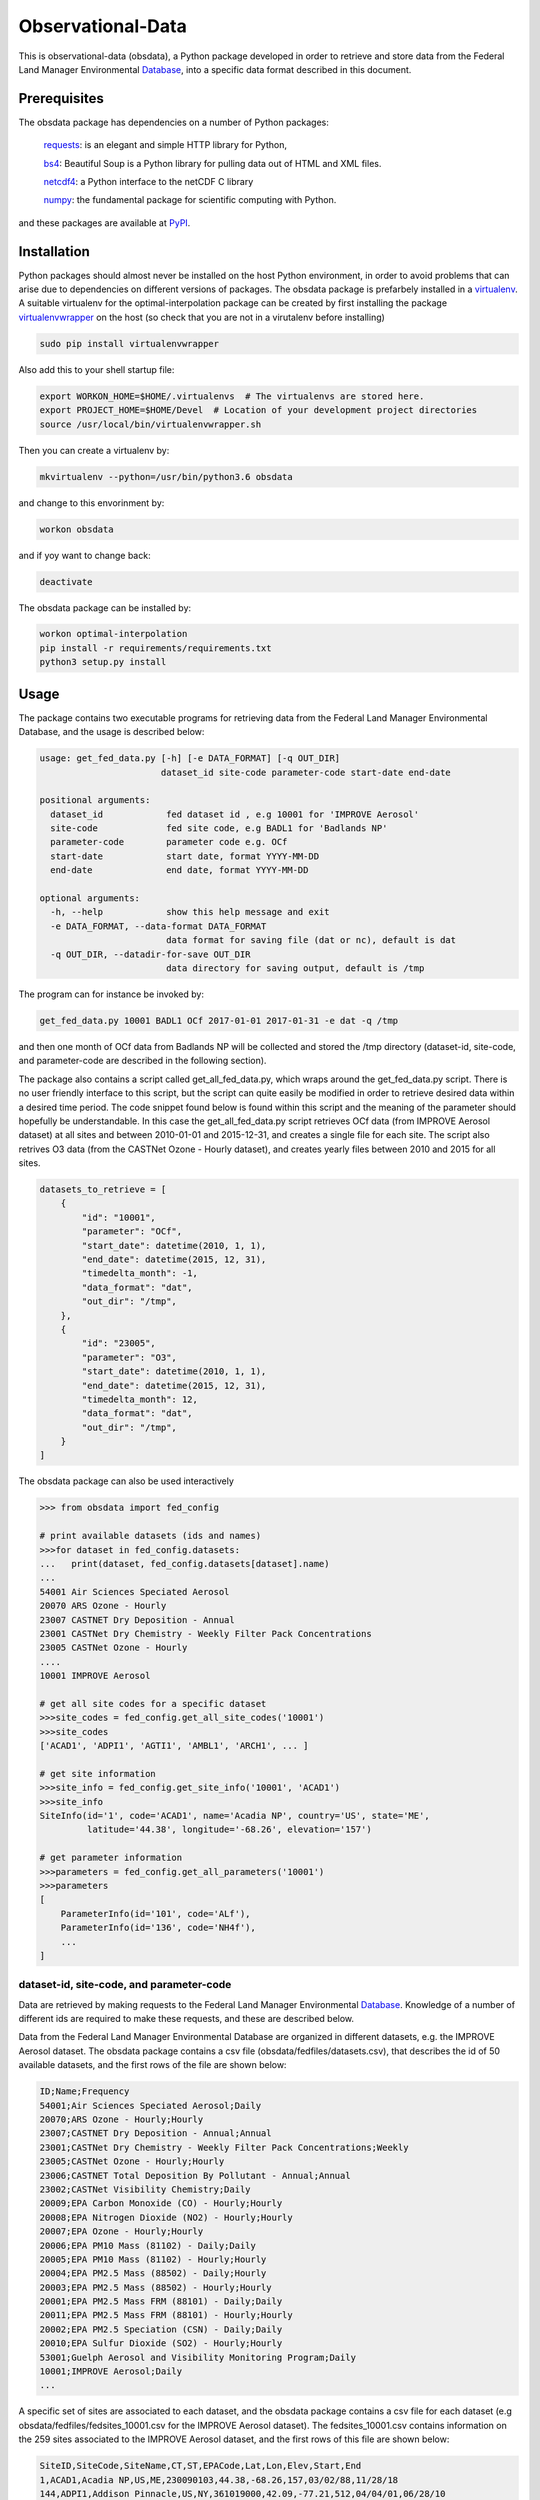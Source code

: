 ==================
Observational-Data
==================

This is observational-data (obsdata), a Python package developed
in order to retrieve and store data from the
Federal Land Manager Environmental Database_,
into a specific data format described in this document.

.. _ Database: http://views.cira.colostate.edu/fed/QueryWizard/

	
Prerequisites
--------------------

The obsdata package has dependencies on a number of Python
packages:

  requests_: is an elegant and simple HTTP library for Python,

  bs4_: Beautiful Soup is a Python library for pulling data out of HTML and XML files.

  netcdf4_: a Python interface to the netCDF C library

  numpy_: the fundamental package for scientific computing with Python.

and these packages are available at PyPI_.

.. _requests: https://2.python-requests.org/en/master/
.. _bs4: https://pypi.org/project/beautifulsoup4/
.. _netcdf4: http://unidata.github.io/netcdf4-python/
.. _numpy: http://www.numpy.org/
.. _PyPI: https://pypi.org/

Installation
-------------------
	
Python packages should almost never be installed on the host
Python environment, in order to avoid problems that can arise
due to dependencies on different versions of packages.
The obsdata package is prefarbely installed
in a virtualenv_. A suitable virtualenv for the optimal-interpolation
package can be created by first installing the package
virtualenvwrapper_ on the host (so check that you are not
in a virutalenv before installing)
	
.. code-block:: bash
	
    sudo pip install virtualenvwrapper
	
Also add this to your shell startup file:
	
.. code-block:: bash
	
    export WORKON_HOME=$HOME/.virtualenvs  # The virtualenvs are stored here.
    export PROJECT_HOME=$HOME/Devel  # Location of your development project directories
    source /usr/local/bin/virtualenvwrapper.sh
	
Then you can create a virtualenv by:
	
.. code-block:: bash	
	
    mkvirtualenv --python=/usr/bin/python3.6 obsdata
	
and change to this envorinment by:
	
.. code-block:: bash
	  
    workon obsdata
	
and if yoy want to change back:
	
.. code-block:: bash
	
    deactivate

The obsdata package can be installed by:

.. code-block:: bash

    workon optimal-interpolation
    pip install -r requirements/requirements.txt
    python3 setup.py install

	
.. _virtualenvwrapper: https://virtualenvwrapper.readthedocs.io/en/latest/install.html
.. _virtualenv: https://virtualenv.pypa.io/en/latest/


Usage
------------------

The package contains two executable programs
for retrieving data from the
Federal Land Manager Environmental Database,
and the usage is described below:

.. code-block:: bash

  usage: get_fed_data.py [-h] [-e DATA_FORMAT] [-q OUT_DIR]
                         dataset_id site-code parameter-code start-date end-date

  positional arguments:
    dataset_id            fed dataset id , e.g 10001 for 'IMPROVE Aerosol'
    site-code             fed site code, e.g BADL1 for 'Badlands NP'
    parameter-code        parameter code e.g. OCf
    start-date            start date, format YYYY-MM-DD
    end-date              end date, format YYYY-MM-DD

  optional arguments:
    -h, --help            show this help message and exit
    -e DATA_FORMAT, --data-format DATA_FORMAT
                          data format for saving file (dat or nc), default is dat
    -q OUT_DIR, --datadir-for-save OUT_DIR
                          data directory for saving output, default is /tmp


The program can for instance be invoked by:

.. code-block:: bash

    get_fed_data.py 10001 BADL1 OCf 2017-01-01 2017-01-31 -e dat -q /tmp

and then one month of OCf data from Badlands NP will be collected
and stored the /tmp directory (dataset-id, site-code, and parameter-code
are described in the following section).


The package also contains a script called get_all_fed_data.py,
which wraps around the get_fed_data.py script.
There is no user friendly interface to this script,
but the script can quite easily be modified
in order to retrieve desired data within a desired time period.
The code snippet found below is found within this script
and the meaning of the parameter should hopefully be understandable.
In this case the get_all_fed_data.py script retrieves
OCf data (from IMPROVE Aerosol dataset) at all sites and
between 2010-01-01 and 2015-12-31,
and creates a single file for each site.
The script also retrives O3 data (from the CASTNet Ozone - Hourly dataset),
and creates yearly files between 2010 and 2015 for all sites.


.. code-block:: python

    datasets_to_retrieve = [
        {
            "id": "10001",
            "parameter": "OCf",
            "start_date": datetime(2010, 1, 1),
            "end_date": datetime(2015, 12, 31),
            "timedelta_month": -1,
            "data_format": "dat",
            "out_dir": "/tmp",
        },
        {
            "id": "23005",
            "parameter": "O3",
            "start_date": datetime(2010, 1, 1),
            "end_date": datetime(2015, 12, 31),
            "timedelta_month": 12,
            "data_format": "dat",
            "out_dir": "/tmp",
        }
    ]


The obsdata package can also be used interactively

.. code-block:: python

    >>> from obsdata import fed_config

    # print available datasets (ids and names)
    >>>for dataset in fed_config.datasets:
    ...   print(dataset, fed_config.datasets[dataset].name)
    ... 
    54001 Air Sciences Speciated Aerosol
    20070 ARS Ozone - Hourly
    23007 CASTNET Dry Deposition - Annual
    23001 CASTNet Dry Chemistry - Weekly Filter Pack Concentrations
    23005 CASTNet Ozone - Hourly
    ....
    10001 IMPROVE Aerosol

    # get all site codes for a specific dataset
    >>>site_codes = fed_config.get_all_site_codes('10001')
    >>>site_codes 
    ['ACAD1', 'ADPI1', 'AGTI1', 'AMBL1', 'ARCH1', ... ]

    # get site information
    >>>site_info = fed_config.get_site_info('10001', 'ACAD1') 
    >>>site_info
    SiteInfo(id='1', code='ACAD1', name='Acadia NP', country='US', state='ME',
             latitude='44.38', longitude='-68.26', elevation='157')

    # get parameter information
    >>>parameters = fed_config.get_all_parameters('10001')
    >>>parameters
    [
        ParameterInfo(id='101', code='ALf'),
        ParameterInfo(id='136', code='NH4f'),
        ...
    ]


dataset-id, site-code, and parameter-code
~~~~~~~~~~~~~~~~~~~~~~~~~~~~~~~~~~~~~~~~~

Data are retrieved by making requests to the Federal Land
Manager Environmental Database_.
Knowledge of a number of different ids are required
to make these requests, and these are described below.

Data from the Federal Land Manager Environmental Database
are organized in different datasets, e.g. the IMPROVE Aerosol dataset.
The obsdata package contains a csv file (obsdata/fedfiles/datasets.csv),
that describes the id of 50 available datasets, and the first
rows of the file are shown below:

.. code-block:: bash

  ID;Name;Frequency
  54001;Air Sciences Speciated Aerosol;Daily
  20070;ARS Ozone - Hourly;Hourly
  23007;CASTNET Dry Deposition - Annual;Annual
  23001;CASTNet Dry Chemistry - Weekly Filter Pack Concentrations;Weekly
  23005;CASTNet Ozone - Hourly;Hourly
  23006;CASTNET Total Deposition By Pollutant - Annual;Annual
  23002;CASTNet Visibility Chemistry;Daily
  20009;EPA Carbon Monoxide (CO) - Hourly;Hourly
  20008;EPA Nitrogen Dioxide (NO2) - Hourly;Hourly
  20007;EPA Ozone - Hourly;Hourly
  20006;EPA PM10 Mass (81102) - Daily;Daily
  20005;EPA PM10 Mass (81102) - Hourly;Hourly
  20004;EPA PM2.5 Mass (88502) - Daily;Hourly
  20003;EPA PM2.5 Mass (88502) - Hourly;Hourly
  20001;EPA PM2.5 Mass FRM (88101) - Daily;Daily
  20011;EPA PM2.5 Mass FRM (88101) - Hourly;Hourly
  20002;EPA PM2.5 Speciation (CSN) - Daily;Daily
  20010;EPA Sulfur Dioxide (SO2) - Hourly;Hourly
  53001;Guelph Aerosol and Visibility Monitoring Program;Daily
  10001;IMPROVE Aerosol;Daily
  ...
  

A specific set of sites are associated to each dataset,
and the obsdata package contains a csv file for each
dataset (e.g obsdata/fedfiles/fedsites_10001.csv
for the IMPROVE Aerosol dataset).
The fedsites_10001.csv contains information on
the 259 sites associated to the IMPROVE Aerosol dataset,
and the first rows of this file are shown below:

.. code-block:: bash

  SiteID,SiteCode,SiteName,CT,ST,EPACode,Lat,Lon,Elev,Start,End
  1,ACAD1,Acadia NP,US,ME,230090103,44.38,-68.26,157,03/02/88,11/28/18
  144,ADPI1,Addison Pinnacle,US,NY,361019000,42.09,-77.21,512,04/04/01,06/28/10
  100,AGTI1,Agua Tibia,US,CA,060659000,33.46,-116.97,508,12/20/00,11/28/18
  524,AMBL1,Ambler,US,AK,021889000,67.1,-157.86,78,09/03/03,11/29/04
  167,ARCH1,Arches NP,US,UT,490190101,38.78,-109.58,1722,03/02/88,12/29/99
  138,AREN1,Arendtsville,US,PA,420019000,39.92,-77.31,267,04/04/01,12/31/10
  25531,ATLA1,South Dekalb,US,GA,130890002,33.69,-84.29,243,03/01/04,11/28/18
  59,BADL1,Badlands NP,US,SD,460710001,43.74,-101.94,736,03/02/88,11/28/18
  ...
 
Each dataset is also associated to a specific set of parameters,
and the obsdata package contains a parameter csv file for each dataset
(e.g. parameters_10001.csv for the IMPROVE Aerosol dataset).
The parameters_10001.csv file contains ids for 115 parameters,
and the first rows of this file are shown below:

.. code-block:: bash

  Code,ID
  ALf,101
  ...
  EC1f,115
  EC2f,116
  EC3f,117
  ECf,114
  EC_UCD,3778
  OC1f,142
  OC2f,143
  OC3f,144
  OC4f,145
  OMCf,3016
  OPf,146
  OPTf,3699
  OCf,141
  ...

 
If data from another dataset are to be handled, the dataset dictionary
must be updated. fedsites files are available for all datasets
within the obsdata package but parameter files are not.
The parameter file are only required to contain information on the
parameter of interest.


.. _ Database: http://views.cira.colostate.edu/fed/QueryWizard/


Data format description
========================

Tables below describes a data file format specified in GAW Report_ no. 188
and this format is used here. The file format consists of a
header part and a data part and employs an ASCII encodeing.

.. _Report: https://webcache.googleusercontent.com/search?q=cache:nGfgmcgU2l4J:https://library.wmo.int/pmb_ged/wmo-td_1507.pdf+&cd=2&hl=sv&ct=clnk&gl=se&client=ubuntu


Header
-----------------


+-------+------------------------------+------------------------------------------------------+
|Line   |  Header item                 |   Content                                            |
+=======+==============================+======================================================+
|01     |  TITLE:                      |   Observation title                                  |
|       |                              |   (parameter, temporal representative, etc.)         |
+-------+------------------------------+------------------------------------------------------+
|02     |  FILE NAME:                  |   File name                                          |
+-------+------------------------------+------------------------------------------------------+
|03     |  DATA FORMAT:                |   Format version of this file that is given          |
|       |                              |   by the WDCGG                                       |
+-------+------------------------------+------------------------------------------------------+
|04     |  TOTAL LINES:                |   Number of total lines                              |
+-------+------------------------------+------------------------------------------------------+
|05     |  HEADER LINES:               |   Number of header lines                             |
+-------+------------------------------+------------------------------------------------------+
|06     |  DATA VERSION:               |   Data version of measurement data                   |
|       |                              |   (see Section 5.2). The version is given            |
|       |                              |   by the WDCGG, and managed using the date.          |
+-------+------------------------------+------------------------------------------------------+
|07     |  STATION NAME:               |   Name of the station where the data were            |
|       |                              |   observed                                           |
+-------+------------------------------+------------------------------------------------------+
|08     |  STATION CATEGORY:           |   GAW station category                               |
+-------+------------------------------+------------------------------------------------------+
|09     |  OBSERVATION CATEGORY:       |   Observation category defined in Section 3.3        |
|       |                              |   (empty in meteorological data)                     |
+-------+------------------------------+------------------------------------------------------+
|10     |  COUNTRY/TERRITORY:          |   The name of the country/territory where the        |
|       |                              |   station is located, or to which the ship or        |
|       |                              |   aircraft belongs is described here.                |
+-------+------------------------------+------------------------------------------------------+
|11     |  CONTRIBUTOR:                |   See section 2.2.1. (empty in meteorological        |
|       |                              |   data)                                              |
+-------+------------------------------+------------------------------------------------------+
|12     |  LATITUDE (degree):          |   Latitude of the station location (decimal)         |
+-------+------------------------------+------------------------------------------------------+
|13     |  LONGITUDE (degree):         |   Longitude of the station location (decimal)        |
+-------+------------------------------+------------------------------------------------------+
|14     |  ALTITUDE (m):               |   Altitude of the station above sea level            |
+-------+------------------------------+------------------------------------------------------+
|15     |  NUMBER OF SAMPLING HEIGHTS: |   The number of sampling heights from the            |
|       |                              |   ground for vertical profile observation.           |
|       |                              |   Unity for ground based observation.                |
|       |                              |   (empty in meteorological data)                     |
+-------+------------------------------+------------------------------------------------------+
|16     |  SAMPLING HEIGHTS (m):       |   The heights of the sampling intake from the        |
|       |                              |   ground. In the case of vertical profile            |
|       |                              |   observation, the heights are arranged in           |
|       |                              |   decreasing order                                   |
|       |                              |   (empty in meteorological data)                     |
+-------+------------------------------+------------------------------------------------------+
|17     |  CONTACT POINT:              |   E-mail address, fax number, or telephone           |
|       |                              |   number of Contact person for measurement           |
|       |                              |   (empty in meteorological data)                     |
+-------+------------------------------+------------------------------------------------------+
|18     |  PARAMETER:                  |   Observation parameter                              |
+-------+------------------------------+------------------------------------------------------+
|19     |  COVERING PERIOD:            |   Period of time in which measurement data           |
|       |                              |   are included.                                      |
+-------+------------------------------+------------------------------------------------------+
|20     |  TIME INTERVAL:              |   Temporal resolution of each measurement            |
|       |                              |   datum.                                             |
+-------+------------------------------+------------------------------------------------------+
|21     |  MEASUREMENT UNIT:           |   Unit of the mole fractions.                        |
|       |                              |   (empty in meteorological data)                     |
+-------+------------------------------+------------------------------------------------------+
|22     |  MEASUREMENT METHOD:         |   Measurement method employed.                       |
|       |                              |   (empty in meteorological data)                     |
+-------+------------------------------+------------------------------------------------------+
|23     |  SAMPLING TYPE:              |   See [Sampling type] in Annex 3.                    |
|       |                              |   (empty in meteorological data)                     |
+-------+------------------------------+------------------------------------------------------+
|24     |  TIME ZONE:                  |   Reported time zone with reference to UTC           |
+-------+------------------------------+------------------------------------------------------+
|25     |  REFERENCE SCALE:            |   Scale (traceability) employed in the               |
|       |                              |   measurement.                                       |
|       |                              |   (empty in meteorological data)                     |
+-------+------------------------------+------------------------------------------------------+
|26 - 29|  CREDIT FOR USE:             |   This is a formal notification for data users.      |
|       |                              |   "For scientific purposes, access to these data     |
|       |                              |   is unlimited and provided without charge. By their |
|       |                              |   use you accept that an offer of co-authorship      |
|       |                              |   will be made through personal contact with the     |
|       |                              |   data providers or owners whenever substantial      |
|       |                              |   use is made of their data. In all cases, an        |
|       |                              |   acknowledgement must be made to the data providers |
|       |                              |   or owners and the data centre when                 |
|       |                              |   these data areused within a publication.           |
+-------+------------------------------+------------------------------------------------------+
|30     |  COMMENTS:                   |   Any comments necessary for data usage are          |
|       |                              |   described.                                         |
|       |                              |   A definition of remarks (see Section 2.6           |
|       |                              |   and Table 8)                                       |
|       |                              |   is described if needed.                            |
+-------+------------------------------+------------------------------------------------------+


Records
----------------------------


+-----------+------------+-----------------+--------------------------------+----------------------------------------+
|Item name  |  Number of | "No Data"       |  Content                       | Supplementary explanation              |
|           |  digits    |                 |                                |                                        |
+===========+============+=================+================================+========================================+
|DATE       |  10        | 9999-99-99      |  Beginning date of measurement | 7 digits are used only for ice core    |
|           |            |                 |  (YYYY-MM-DD)                  | to represent estimated year. The date  |
|           |            |                 |                                | for a monthly mean is the first date of|
|           |            |                 |                                | the month.                             |
|           |            |                 |                                | For example, 2005-02-01 is used        |
|           |            |                 |                                | for the monthly mean in February 2005. |
+-----------+------------+-----------------+--------------------------------+----------------------------------------+
|TIME       |  5         | 99:99           |  Beginning time of measurement | The time for a monthly or daily mean   |
|           |            |                 |  (hh:mm)                       | is represented as 00:00.               |
+-----------+------------+-----------------+--------------------------------+----------------------------------------+
|DATE       |  10        | 9999-99-99      |  End date of measurement       | In the case of a continuous            |
|           |            |                 |  (YYYY-MM-DD)                  | observation, end date is filled with   |
|           |            |                 |                                | ‘9999-99-99’.                          |
+-----------+------------+-----------------+--------------------------------+----------------------------------------+
|TIME       |  5         | 99:99           |  End time of measurement       | In the case of a continuous            |
|           |            |                 |  (hh:mm)                       | observation, end time is filled with   |
|           |            |                 |                                | ‘99:99’.                               |
+-----------+------------+-----------------+--------------------------------+----------------------------------------+
|DATA       |  10        | -99999.999      |  Mole fractions                | 16 digits are used only for VOCs       |
+-----------+------------+-----------------+--------------------------------+----------------------------------------+
|ND         |  5         | -9999           |  Number of data used to        |                                        |
|           |            |                 |  average the data              |                                        |
+-----------+------------+-----------------+--------------------------------+----------------------------------------+
|SD         |  7         | -999.99         |  Standard deviation            |                                        |
+-----------+------------+-----------------+--------------------------------+----------------------------------------+
|F          |  5         | -9999           |  Data flag                     | The details of data flags should be    |
|           |            |                 |                                | specified by the Contributor in the    |
|           |            |                 |                                | metadata.                              |
+-----------+------------+-----------------+--------------------------------+----------------------------------------+
|CS         |  2         | -9              |  Calculation Status indicating | This value is added by the WDCGG.      |
|           |            |                 |  who provides the data. “0”    |                                        |
|           |            |                 |  means the Contributor.        |                                        |
|           |            |                 |  “1” means the WDCGG.          |                                        |
+-----------+------------+-----------------+--------------------------------+----------------------------------------+
|REM        |  9         | -99999999       |   Data remarks                 | Additional information on data to be   |
|           |            |                 |                                | included. The definition is described  |
|           |            |                 |                                | under “COMMENTS” of the header part.   |
+-----------+------------+-----------------+--------------------------------+----------------------------------------+


Example
--------------------------


C01 TITLE: OCf daily mean data

C02 FILE NAME: badl1.improve.as.cs.ocf.nl.da.dat

C03 DATA FORMAT: Version 1.0

C04 TOTAL LINES: 44

C05 HEADER LINES: 32

C06 DATA VERSION: 

C07 STATION NAME: Badlands NP

C08 STATION CATEGORY: global

C09 OBSERVATION CATEGORY: Air sampling observation at a stationary platform

C10 COUNTRY/TERRITORY: SD

C11 CONTRIBUTOR: improve

C12 LATITUDE: 43.74350

C13 LONGITUDE: -101.94120

C14 ALTITUDE: 736

C15 NUMBER OF SAMPLING HEIGHTS: 1

C16 SAMPLING HEIGHTS: 

C17 CONTACT POINT: nmhyslop@ucdavis.edu

C18 PARAMETER: OCf

C19 COVERING PERIOD: 2017-01-01 2017-01-31

C20 TIME INTERVAL: daily

C21 MEASUREMENT UNIT: ug/m^3 LC

C22 MEASUREMENT METHOD: 

C23 SAMPLING TYPE: continuous

C24 TIME ZONE: UTC

C25 MEASUREMENT SCALE: 

C26 CREDIT FOR USE: This is a formal notification for data users. 'For scientific purposes, access to these data is unlimited

C27 and provided without charge. By their use you accept that an offer of co-authorship will be made through personal contact

C28 with the data providers or owners whenever substantial use is made of their data. In all cases, an acknowledgement

C29 must be made to the data providers or owners and the data centre when these data are used within a publication.'

C30 COMMENT:

C31

C32   DATE  TIME       DATE  TIME       DATA    ND      SD     F CS       REM

2017-01-04 00:00 9999-99-99 99:99      0.398 -9999    0.09     8 -9 -99999999

2017-01-07 00:00 9999-99-99 99:99      0.495 -9999    0.09     8 -9 -99999999

2017-01-10 00:00 9999-99-99 99:99      0.658 -9999    0.10     8 -9 -99999999

2017-01-13 00:00 9999-99-99 99:99      0.851 -9999    0.11     8 -9 -99999999

2017-01-16 00:00 9999-99-99 99:99      0.483 -9999    0.09     8 -9 -99999999

2017-01-19 00:00 9999-99-99 99:99      0.779 -9999    0.10     8 -9 -99999999

2017-01-22 00:00 9999-99-99 99:99      0.431 -9999    0.09     8 -9 -99999999

2017-01-25 00:00 9999-99-99 99:99      0.175 -9999    0.08     8 -9 -99999999

2017-01-28 00:00 9999-99-99 99:99      0.213 -9999    0.08     8 -9 -99999999

2017-01-31 00:00 9999-99-99 99:99      0.210 -9999    0.08     8 -9 -99999999


File name convention 
--------------------------

The following file naming convention is used (inspired by the GAW Report no. 188):

**[Station code].[Contributor].[Observation category].[Sampling type].[Parameter].[Auxiliary item].[Data type].dat**

An example is:

*badl1.improve.as.cs.ocf.nl.da.dat*

[**Station code**]:

e.g. badl1 

[**Contributor**]:

e.g. improve

[**Observation category**]:

- as: Air observation at a stationary platform
- am: Air observation by a mobile platform
- ap: Vertical profile observation of air
- tc: Total column observation at a stationary platform
- hy: Hydrographic observation by ships
- ic: Ice core observation
- sf: Observation of surface seawater and overlying air

[**Sampling type**]:

- cn: Continuous or quasi-continuous in situ measurement
- fl: Analysis of air samples in flasks
- fi: Filter measurement
- rs: Remote sensing
- ic: Analysis of ice core samples
- bo: Analysis of samples in bottles
- ot: Other

[**Parameter**]:

e.g. ocf 

[**Auxiliary item**]:

If a data file is NOT identified uniquely with the codes above,
this field is filled with some characters to give a unique filename.
Most files have *nl* in this field, which means *NULL*.


[**Data type**]:

- ev: Event sampling data
- om: One-minute mean data
- tm: Ten-minute mean data
- hrxxxx: Hourly mean data observed in the year xxxx
- da: Daily mean data
- mo: Monthly mean data


Status flags
-------------------------------

The description of the various status flags are dot described in the header of the data file.
Table below describes status flages deployed by the *Federal Land Manager Environmental* Database_.

.. _Database: http://views.cira.colostate.edu/fed/QueryWizard/

+------------+------------------------------------------------------------------------------------+
|Status Flag | Description                                                                        |
+============+====================================================================================+
|H1 / 0      | Historical data that have not been assessed or validated.                          |
+------------+------------------------------------------------------------------------------------+
|I0 / 1      | Invalid value - unknown reason                                                     |
+------------+------------------------------------------------------------------------------------+
|I1 / 2      | Invalid value - known reason                                                       |
+------------+------------------------------------------------------------------------------------+
|I2 / 3      | Invalid value (-999), though sample-level flag seems valid (SEM)                   |
+------------+------------------------------------------------------------------------------------+
|M1 / 4      | Missing value because no value is available                                        |
+------------+------------------------------------------------------------------------------------+
|M2 / 5      | Missing value because invalidated by data originator                               |
+------------+------------------------------------------------------------------------------------+
|M3 / 6      | Missing value due to clogged filter                                                |
+------------+------------------------------------------------------------------------------------+
|NA / 7      | Not available from source data                                                     |
+------------+------------------------------------------------------------------------------------+
|V0 / 8      | Valid value                                                                        |
+------------+------------------------------------------------------------------------------------+
|V1 / 9      | Valid value but comprised wholly or partially of below detection limit data        |
+------------+------------------------------------------------------------------------------------+
|V2 / 10     | Valid estimated value                                                              |
+------------+------------------------------------------------------------------------------------+
|V3 / 11     | Valid interpolated value                                                           |
+------------+------------------------------------------------------------------------------------+
|V4 / 12     | Valid value despite failing to meet some QC or statistical criteria                |
+------------+------------------------------------------------------------------------------------+
|V5 / 13     | Valid value but qualified because of possible contamination                        |
+------------+------------------------------------------------------------------------------------+
|V6 / 14     | Valid value but qualified due to non-standard sampling conditions                  |
+------------+------------------------------------------------------------------------------------+
|V7 / 15     | Valid value set equal to the detection limit (DL) since the value was below the DL | 
+------------+------------------------------------------------------------------------------------+
|VM / 16     | Valid modeled value                                                                |
+------------+------------------------------------------------------------------------------------+
|VS / 17     | Valid substituted value                                                            |
+------------+------------------------------------------------------------------------------------+
